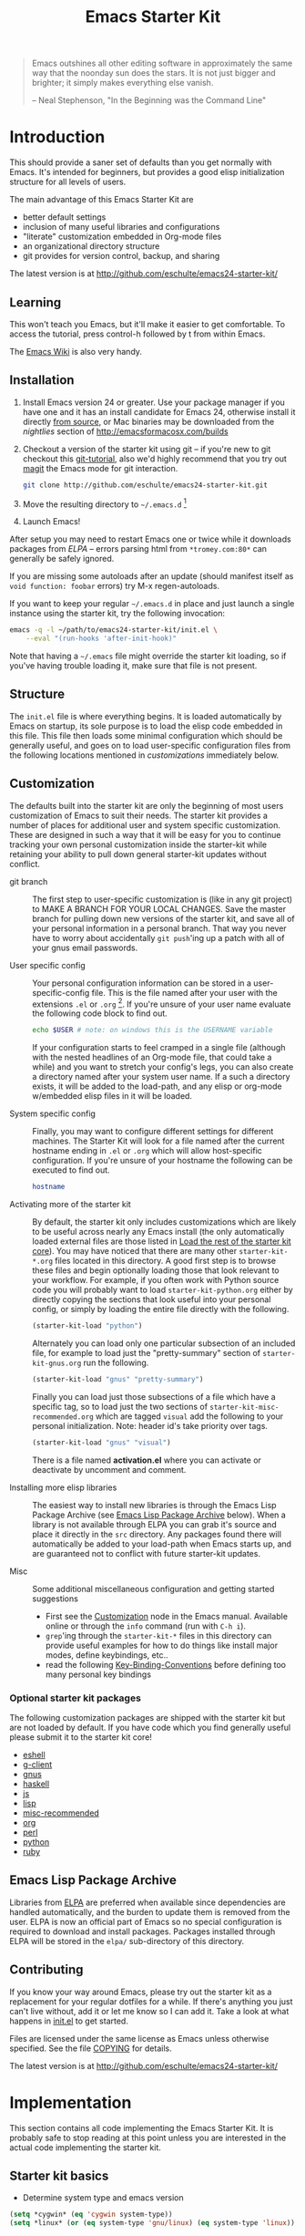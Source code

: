 #+TITLE: Emacs Starter Kit
#+OPTIONS: toc:2 num:nil ^:nil

#+begin_quote
  Emacs outshines all other editing software in approximately the same
  way that the noonday sun does the stars. It is not just bigger and
  brighter; it simply makes everything else vanish.

  -- Neal Stephenson, "In the Beginning was the Command Line"
#+end_quote

* Introduction
  :PROPERTIES:
  :CUSTOM_ID: introduction
  :END:
This should provide a saner set of defaults than you get normally with
Emacs. It's intended for beginners, but provides a good elisp
initialization structure for all levels of users.

The main advantage of this Emacs Starter Kit are
- better default settings
- inclusion of many useful libraries and configurations
- "literate" customization embedded in Org-mode files
- an organizational directory structure
- git provides for version control, backup, and sharing

The latest version is at http://github.com/eschulte/emacs24-starter-kit/

** Learning
   :PROPERTIES:
   :CUSTOM_ID: learning
   :END:
This won't teach you Emacs, but it'll make it easier to get
comfortable. To access the tutorial, press control-h followed by t
from within Emacs.

The [[http://emacswiki.org][Emacs Wiki]] is also very handy.

** Installation
   :PROPERTIES:
   :CUSTOM_ID: installation
   :END:

1. Install Emacs version 24 or greater.  Use your package manager if
   you have one and it has an install candidate for Emacs 24,
   otherwise install it directly [[http://savannah.gnu.org/projects/emacs/][from source]], or Mac binaries may be
   downloaded from the /nightlies/ section of
   http://emacsformacosx.com/builds
2. Checkout a version of the starter kit using git -- if you're new to
   git checkout this [[http://www.kernel.org/pub/software/scm/git/docs/gittutorial.html][git-tutorial]], also we'd highly recommend that you
   try out [[http://zagadka.vm.bytemark.co.uk/magit/magit.html][magit]] the Emacs mode for git interaction.
   #+begin_src sh
     git clone http://github.com/eschulte/emacs24-starter-kit.git
   #+end_src
3. Move the resulting directory to =~/.emacs.d= [1]
7. Launch Emacs!

After setup you may need to restart Emacs one or twice while it
downloads packages from [[* Emacs Lisp Package Archive][ELPA]] -- errors parsing html from
=*tromey.com:80*= can generally be safely ignored.

If you are missing some autoloads after an update (should manifest
itself as =void function: foobar= errors) try M-x regen-autoloads.

If you want to keep your regular =~/.emacs.d= in place and just launch
a single instance using the starter kit, try the following invocation:

#+begin_src sh
emacs -q -l ~/path/to/emacs24-starter-kit/init.el \
    --eval "(run-hooks 'after-init-hook)"
#+end_src

Note that having a =~/.emacs= file might override the starter kit
loading, so if you've having trouble loading it, make sure that file
is not present.

** Structure
   :PROPERTIES:
   :CUSTOM_ID: structure
   :END:
The =init.el= file is where everything begins. It is loaded
automatically by Emacs on startup, its sole purpose is to load the
elisp code embedded in this file.  This file then loads some minimal
configuration which should be generally useful, and goes on to load
user-specific configuration files from the following locations
mentioned in [[customizations]] immediately below.

** Customization
   :PROPERTIES:
   :CUSTOM_ID: customization
   :tangle:   no
   :END:

The defaults built into the starter kit are only the beginning of
most users customization of Emacs to suit their needs.  The starter
kit provides a number of places for additional user and system
specific customization.  These are designed in such a way that it will
be easy for you to continue tracking your own personal customization
inside the starter-kit while retaining your ability to pull down
general starter-kit updates without conflict.

- git branch :: The first step to user-specific customization is (like
     in any git project) to MAKE A BRANCH FOR YOUR LOCAL CHANGES.
     Save the master branch for pulling down new versions of the
     starter kit, and save all of your personal information in a
     personal branch.  That way you never have to worry about
     accidentally =git push='ing up a patch with all of your gnus
     email passwords.

- User specific config :: Your personal configuration information can
     be stored in a user-specific-config file.  This is the file named
     after your user with the extensions =.el= or =.org= [2].  If
     you're unsure of your user name evaluate the following code block
     to find out.
     #+begin_src sh
       echo $USER # note: on windows this is the USERNAME variable
     #+end_src

     If your configuration starts to feel cramped in a single file
     (although with the nested headlines of an Org-mode file, that
     could take a while) and you want to stretch your config's legs,
     you can also create a directory named after your system user
     name.  If a such a directory exists, it will be added to the
     load-path, and any elisp or org-mode w/embedded elisp files in it
     will be loaded.

- System specific config :: Finally, you may want to configure
     different settings for different machines.  The Starter Kit will
     look for a file named after the current hostname ending in =.el=
     or =.org= which will allow host-specific configuration.  If
     you're unsure of your hostname the following can be executed to
     find out.
     #+begin_src sh
       hostname
     #+end_src

- Activating more of the starter kit :: By default, the starter kit
     only includes customizations which are likely to be useful across
     nearly any Emacs install (the only automatically loaded external
     files are those listed in [[#load-the-starter-kit-core][Load the rest of the starter kit core]]).
     You may have noticed that there are many other
     =starter-kit-*.org= files located in this directory.  A good
     first step is to browse these files and begin optionally loading
     those that look relevant to your workflow.  For example, if you
     often work with Python source code you will probably want to load
     =starter-kit-python.org= either by directly copying the sections
     that look useful into your personal config, or simply by loading
     the entire file directly with the following.
     #+begin_src emacs-lisp
       (starter-kit-load "python")
     #+end_src

     Alternately you can load only one particular subsection of an
     included file, for example to load just the "pretty-summary"
     section of =starter-kit-gnus.org= run the following.
     #+begin_src emacs-lisp
       (starter-kit-load "gnus" "pretty-summary")
     #+end_src

     Finally you can load just those subsections of a file which have
     a specific tag, so to load just the two sections of
     =starter-kit-misc-recommended.org= which are tagged =visual= add
     the following to your personal initialization.  Note: header id's
     take priority over tags.
     #+begin_src emacs-lisp
       (starter-kit-load "gnus" "visual")
     #+end_src

     There is a file named *activation.el* where you can activate or
     deactivate by uncomment and comment.

- Installing more elisp libraries :: The easiest way to install new
     libraries is through the Emacs Lisp Package Archive (see [[#emacs-lisp-package-archive][Emacs
     Lisp Package Archive]] below).  When a library is not available
     through ELPA you can grab it's source and place it directly in
     the =src= directory.  Any packages found there will automatically
     be added to your load-path when Emacs starts up, and are
     guaranteed not to conflict with future starter-kit updates.

- Misc :: Some additional miscellaneous configuration and getting
     started suggestions
   - First see the [[http://www.gnu.org/software/emacs/manual/html_node/emacs/Customization.html#Customization][Customization]] node in the Emacs manual.  Available
     online or through the =info= command (run with =C-h i=).
   - =grep='ing through the =starter-kit-*= files in this directory
     can provide useful examples for how to do things like install
     major modes, define keybindings, etc..
   - read the following [[http://www.gnu.org/software/emacs/elisp/html_node/Key-Binding-Conventions.html][Key-Binding-Conventions]] before defining too
     many personal key bindings

*** Optional starter kit packages
The following customization packages are shipped with the starter kit
but are not loaded by default.  If you have code which you find
generally useful please submit it to the starter kit core!
- [[file:starter-kit-eshell.org][eshell]]
- [[file:starter-kit-g-client.org][g-client]]
- [[file:starter-kit-gnus.org][gnus]]
- [[file:starter-kit-haskell.org][haskell]]
- [[file:starter-kit-js.org][js]]
- [[file:starter-kit-lisp.org][lisp]]
- [[file:starter-kit-misc-recommended.org][misc-recommended]]
- [[file:starter-kit-org.org][org]]
- [[file:starter-kit-perl.org][perl]]
- [[file:starter-kit-python.org][python]]
- [[file:starter-kit-ruby.org][ruby]]

** Emacs Lisp Package Archive
   :PROPERTIES:
   :CUSTOM_ID: emacs-lisp-package-archive
   :END:

Libraries from [[http://tromey.com/elpa][ELPA]] are preferred when available since dependencies
are handled automatically, and the burden to update them is removed
from the user.  ELPA is now an official part of Emacs so no special
configuration is required to download and install packages.  Packages
installed through ELPA will be stored in the =elpa/= sub-directory of
this directory.

** Contributing
   :PROPERTIES:
   :CUSTOM_ID: contributing
   :END:
If you know your way around Emacs, please try out the starter kit as a
replacement for your regular dotfiles for a while. If there's anything
you just can't live without, add it or let me know so I can add
it. Take a look at what happens in [[file:init.el][init.el]] to get started.

Files are licensed under the same license as Emacs unless otherwise
specified. See the file [[file:COPYING][COPYING]] for details.

The latest version is at http://github.com/eschulte/emacs24-starter-kit/

* Implementation
  :PROPERTIES:
  :CUSTOM_ID: implementation
  :END:

This section contains all code implementing the Emacs Starter Kit.  It
is probably safe to stop reading at this point unless you are
interested in the actual code implementing the starter kit.

** Starter kit basics

- Determine system type and emacs version
#+BEGIN_SRC emacs-lisp
(setq *cygwin* (eq 'cygwin system-type))
(setq *linux* (or (eq system-type 'gnu/linux) (eq system-type 'linux)) )

(if (< emacs-major-version 24)
    (error "Emacs version should be >= 24.3")
  (when (< emacs-minor-version 3)
    (error "Emacs version should be >= 24.3")))

(when (eq system-type 'windows-nt)
  (error "Native Windows is not supported"))
#+END_SRC

- Load path etc.
  #+name: starter-kit-load-paths
  #+begin_src emacs-lisp
    (let ((elisp-dir (expand-file-name "src" starter-kit-dir)))
      ;; add the src directory to the load path
      (add-to-list 'load-path elisp-dir)
      ;; load specific files
      (when (file-exists-p elisp-dir)
        (let ((default-directory elisp-dir))
          (normal-top-level-add-subdirs-to-load-path))))
    (setq autoload-file (concat starter-kit-dir "loaddefs.el"))
    (setq package-user-dir (concat starter-kit-dir "elpa"))
    (setq custom-file (concat starter-kit-dir "custom.el"))
    ;; add path of undo-tree and goto-chg to load path
    (add-to-list 'load-path (concat starter-kit-dir "src/evil/lib"))
  #+end_src

- Theme load path
  #+begin_src emacs-lisp
  (add-to-list 'custom-theme-load-path (concat starter-kit-dir "themes"))
  #+end_src

- Ubiquitous Packages which should be loaded on startup rather than
  autoloaded on demand since they are likely to be used in every
  session.
  #+name: starter-kit-load-on-startup
  #+begin_src emacs-lisp
  (load (concat starter-kit-dir "depends.el"))
  #+end_src

- Function to check if a packages exist in the load path.  This may be
  used to preempt the installation of ELPA versions of packages whose
  source may already be found in the load path.
  #+name: starter-kit-loadable
  #+begin_src emacs-lisp
    (defun starter-kit-loadable-p (package)
      "Check if PACKAGE is loadable from a directory in `load-path'."
      (let ((load-file (concat (symbol-name package) ".el")))
        (catch 'file-found
          (dolist (dir load-path)
            (let ((path (expand-file-name load-file dir)))
              (when (file-exists-p path)
                (throw 'file-found path)))))))
  #+end_src

- ELPA archive repositories.
  #+begin_src emacs-lisp
  (setq package-archives
        '(("melpa"       . "http://melpa.org/packages/")))
  (package-initialize)

  (defvar starter-kit-packages nil
    "Libraries that should be installed by default (currently none).")

  (defun starter-kit-install-if-needed (&rest packages)
    "Install PACKAGES using ELPA if they are not loadable or installed locally."
    (when packages
      (unless package-archive-contents
        (package-refresh-contents))
      (dolist (package packages)
        (unless (or (starter-kit-loadable-p package)
                    (package-installed-p package))
          (package-install package)))))
  #+end_src

- Function for loading other parts of the starter kit
  #+name: starter-kit-load
  #+begin_src emacs-lisp
  (defun starter-kit-load (file &optional header-or-tag)
    "Load configuration from other starter-kit-*.org files.
  If the optional argument is the id of a subtree then only
  configuration from within that subtree will be loaded.  If it is
  not an id then it will be interpreted as a tag, and only subtrees
  marked with the given tag will be loaded.

  For example, to load all of starter-kit-lisp.org simply
  add (starter-kit-load \"lisp\") to your configuration.

  To load only the 'window-system' config from
  starter-kit-misc-recommended.org add
   (starter-kit-load \"misc-recommended\" \"window-system\")
  to your configuration."
    (let ((file (expand-file-name (if (string-match "starter-kit-.+\.org" file)
                                      file
                                    (format "starter-kit-%s.org" file))
                                  starter-kit-dir)))
      (org-babel-load-file
       (if header-or-tag
           (let* ((base (file-name-nondirectory file))
                  (dir  (file-name-directory file))
                  (partial-file (expand-file-name
                                 (concat "." (file-name-sans-extension base)
                                         ".part." header-or-tag ".org")
                                 dir)))
             (unless (file-exists-p partial-file)
               (with-temp-file partial-file
                 (insert
                  (with-temp-buffer
                    (insert-file-contents file)
                    (save-excursion
                      (condition-case nil ;; collect as a header
                          (progn
                            (org-link-search (concat"#"header-or-tag))
                            (org-narrow-to-subtree)
                            (buffer-string))
                        (error ;; collect all entries with as tags
                         (let (body)
                           (org-map-entries
                            (lambda ()
                              (save-restriction
                                (org-narrow-to-subtree)
                                (setq body (concat body "\n" (buffer-string)))))
                            header-or-tag)
                           body))))))))
             partial-file)
         file))))

  (defun starter-kit-load-elisp-org ()
    "Tangle elisp from org file and eval."
    (interactive)
    (let (file file-dir file-basename)
      (if (and
           (setq file (buffer-file-name))
           (string-match
            "\\.org\\'"
            (setq file-basename (file-name-nondirectory file))))
          (setq file-dir (file-name-directory file))
        (setq file-dir starter-kit-dir))
      (starter-kit-load (ido-read-file-name "File to load: " file-dir file-basename))))
  #+end_src

- Work around a bug on OS X where system-name is FQDN.
  #+name: starter-kit-osX-workaround
  #+begin_src emacs-lisp
    (if (or
        (eq system-type 'darwin)
        (eq system-type 'berkeley-unix))
        (setq system-name (car (split-string system-name "\\."))))
  #+end_src

** Starter kit core
   :PROPERTIES:
   :CUSTOM_ID: starter-kit-core
   :END:
The following files contain the remainder of the core of the Emacs
Starter Kit.  All of the code in this section should be loaded by
everyone using the starter kit.

- Starter kit function definitions in [[file:starter-kit-defuns.org][starter-kit-defuns]]
  #+begin_src emacs-lisp
  (starter-kit-load "starter-kit-defuns.org")
  #+end_src

- Miscellaneous settings in [[file:starter-kit-misc.org][starter-kit-misc]]
  #+begin_src emacs-lisp
  (starter-kit-load "starter-kit-misc.org")
  #+end_src

- Registers for jumping to commonly used files in [[file:starter-kit-registers.org][starter-kit-registers]]
  #+begin_src emacs-lisp
  (starter-kit-load "starter-kit-registers.org")
  #+end_src

- Others

You should note that the sequence is very important.
#+BEGIN_SRC emacs-lisp
;; desktop should be the first one to load
(starter-kit-load "desktop")
(starter-kit-load "evil")
(starter-kit-load "flyspell")
(when *cygwin*
  (starter-kit-load "win32"))
;; Configure org 8.* bundled with Emacs 24.4
(when (> emacs-minor-version 3)
  (starter-kit-load "org"))
(starter-kit-load "theme")
(starter-kit-load "ibuffer")
(starter-kit-load "dired")
(starter-kit-load "project")
(starter-kit-load "flycheck")
(starter-kit-load "misc-recommended")
(starter-kit-load "helm")
(starter-kit-load "yasnippet")
(starter-kit-load "autocomplete")
(starter-kit-load "browser")
(starter-kit-load "dictionary")
(starter-kit-load "bindings")
(starter-kit-load "quickrun")
(starter-kit-load "occur")
(starter-kit-load "gud")
(starter-kit-load "midnight")
;; prog mode should be loaded finally
(starter-kit-load "shell")
(starter-kit-load "coding")
(starter-kit-load "python")
(starter-kit-load "nxml")
(starter-kit-load "lisp")
(starter-kit-load "cmake")
(starter-kit-load "rst")
(starter-kit-load "fortran")
(starter-kit-load "latex")
(starter-kit-load "graphviz")
(starter-kit-load "rnc")
(starter-kit-load "cc")
(starter-kit-load "js")
#+END_SRC

** Load User/System Specific Files
*** System/User specific customizations
You can keep system- or user-specific customizations here in either
raw emacs-lisp files or as embedded elisp in org-mode files (as done
in this document).

You can keep elisp source in the =src= directory.  Packages loaded
from here will override those installed by ELPA.  This is useful if
you want to track the development versions of a project, or if a
project is not in elpa.

After we've loaded all the Starter Kit defaults, lets load the User's stuff.
#+name: starter-kit-load-files
#+begin_src emacs-lisp
(cl-flet ((sk-load (base)
                   (let* ((path          (expand-file-name base starter-kit-dir))
                          (literate      (concat path ".org"))
                          (encrypted-org (concat path ".org.gpg"))
                          (plain         (concat path ".el"))
                          (encrypted-el  (concat path ".el.gpg")))
                     (cond
                      ((file-exists-p encrypted-org) (org-babel-load-file encrypted-org))
                      ((file-exists-p encrypted-el)  (load encrypted-el))
                      ((file-exists-p literate)      (org-babel-load-file literate))
                      ((file-exists-p plain)         (load plain)))))
          (remove-extension (name)
                            (string-match "\\(.*?\\)\.\\(org\\(\\.el\\)?\\|el\\)\\(\\.gpg\\)?$" name)
                            (match-string 1 name)))
  (let ((user-dir (expand-file-name user-login-name starter-kit-dir)))
    ;; load system-specific config
    (sk-load system-name)
    ;; load user-specific config
    (sk-load user-login-name)
    ;; load any files in the user's directory
    (when (file-exists-p user-dir)
      (add-to-list 'load-path user-dir)
      (mapc #'sk-load
            (remove-duplicates
             (mapcar #'remove-extension
                     (directory-files user-dir t ".*\.\\(org\\|el\\)\\(\\.gpg\\)?$"))
             :test #'string=)))))
#+end_src

*** Settings from M-x customize
#+name: m-x-customize-customizations
#+begin_src emacs-lisp
  (load custom-file 'noerror)
#+end_src

** Starter kit initial display

This should be placed at end of starter kit and configures the initial
windows. Since Emacs-24.4 you can toggle full screen by <F11>.
#+BEGIN_SRC emacs-lisp
(defun my-start-up-display ()
  (setq inhibit-splash-screen t)
  ;; ;; start eshell so helm-find-file can use pcomplete
  ;; (eshell 1)
  ;; (bury-buffer)
  ;; ;; Generate a temporary buffer for write something
  ;; (generate-new-buffer "temporary")
  ;; (bury-buffer)
  ;; ;; show bookmark and scratch at startup
  ;; (bookmark-bmenu-list)
  ;; (delete-other-windows)
  ;; (split-window-right)
  (switch-to-buffer "*scratch*")
  (setq default-directory temporary-file-directory)
  (write-file (format "%s%s@%s" temporary-file-directory ".*scratch*"
                      (format-time-string "%Y-%m-%d&%T"))))
(add-hook 'emacs-startup-hook 'my-start-up-display t)
#+END_SRC

* Footnotes

[1] If you already have a directory at =~/.emacs.d= move it out of the
    way and put this there instead.

[2] The emacs starter kit uses [[http://orgmode.org/][Org Mode]] to load embedded elisp code
    directly from literate Org-mode documents.
